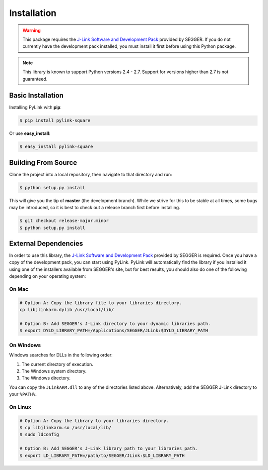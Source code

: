 Installation
============

.. warning::

   This package requires the
   `J-Link Software and Development Pack <https://www.segger.com/download>`__
   provided by SEGGER.  If you do not currently have the development pack
   installed, you must install it first before using this Python package.

.. note::

   This library is known to support Python versions 2.4 - 2.7.  Support for
   versions higher than 2.7 is not guaranteed.

Basic Installation
------------------

Installing PyLink with **pip**:

.. code:: bash

   $ pip install pylink-square

Or use **easy_install**:

.. code:: bash

   $ easy_install pylink-square

Building From Source
--------------------

Clone the project into a local repository, then navigate to that directory and
run:

.. code:: bash

   $ python setup.py install

This will give you the tip of **master** (the development branch).  While we
strive for this to be stable at all times, some bugs may be introduced, so it is
best to check out a release branch first before installing.

.. code:: bash

   $ git checkout release-major.minor
   $ python setup.py install

External Dependencies
---------------------

In order to use this library, the
`J-Link Software and Development Pack <https://www.segger.com/downloads/jlink>`__
provided by SEGGER is required.  Once you have a copy of the development pack,
you can start using PyLink.  PyLink will automatically find the library if you
installed it using one of the installers available from SEGGER's site, but for
best results, you should also do one of the following depending on your
operating system:

On Mac
~~~~~~

.. code:: bash

   # Option A: Copy the library file to your libraries directory.
   cp libjlinkarm.dylib /usr/local/lib/

   # Option B: Add SEGGER's J-Link directory to your dynamic libraries path.
   $ export DYLD_LIBRARY_PATH=/Applications/SEGGER/JLink:$DYLD_LIBRARY_PATH

On Windows
~~~~~~~~~~

Windows searches for DLLs in the following order:

1. The current directory of execution.
2. The Windows system directory.
3. The Windows directory.

You can copy the ``JLinkARM.dll`` to any of the directories listed above.
Alternatively, add the SEGGER J-Link directory to your ``%PATH%``.

On Linux
~~~~~~~~

.. code:: bash

   # Option A: Copy the library to your libraries directory.
   $ cp libjlinkarm.so /usr/local/lib/
   $ sudo ldconfig

   # Option B: Add SEGGER's J-Link library path to your libraries path.
   $ export LD_LIBRARY_PATH=/path/to/SEGGER/JLink:$LD_LIBRARY_PATH
